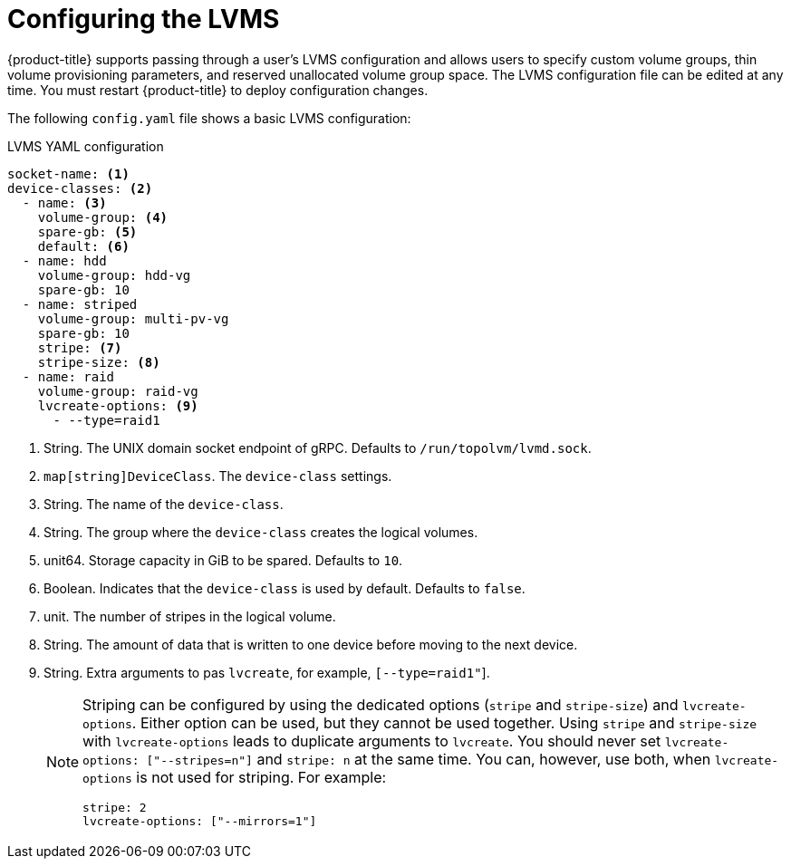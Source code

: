 // Module included in the following assemblies:
//
// * microshift_networking/microshift-storage-plugin-overview.adoc

:_content-type: CONCEPT
[id="lvms-configuring"]
= Configuring the LVMS 

{product-title} supports passing through a user's LVMS configuration and allows users to specify custom volume groups, thin volume provisioning parameters, and reserved unallocated volume group space. The LVMS configuration file can be edited at any time. You must restart {product-title} to deploy configuration changes. 

The following `config.yaml` file shows a basic LVMS configuration: 

.LVMS YAML configuration 
[source,yaml]
----
socket-name: <1>
device-classes: <2>
  - name: <3>
    volume-group: <4>
    spare-gb: <5>
    default: <6>
  - name: hdd
    volume-group: hdd-vg
    spare-gb: 10
  - name: striped
    volume-group: multi-pv-vg
    spare-gb: 10
    stripe: <7>
    stripe-size: <8>
  - name: raid
    volume-group: raid-vg
    lvcreate-options: <9>
      - --type=raid1
----
<1> String. The UNIX domain socket endpoint of gRPC. Defaults to  `/run/topolvm/lvmd.sock`. 
<2> `map[string]DeviceClass`. The `device-class` settings. 
<3> String. The name of the `device-class`.
<4> String. The group where the `device-class` creates the logical volumes. 
<5> unit64. Storage capacity in GiB to be spared. Defaults to `10`. 
<6> Boolean. Indicates that the `device-class` is used by default. Defaults to `false`. 
<7> unit. The number of stripes in the logical volume.
<8> String. The amount of data that is written to one device before moving to the next device. 
<9> String. Extra arguments to pas `lvcreate`, for example, `[--type=raid1"`]. 
+
[NOTE]
====
Striping can be configured by using the dedicated options (`stripe` and `stripe-size`) and `lvcreate-options`. Either option can be used, but they cannot be used together. Using `stripe` and `stripe-size` with `lvcreate-options` leads to duplicate arguments to `lvcreate`. You should never set `lvcreate-options: ["--stripes=n"]` and `stripe: n` at the same time. You can, however, use both, when `lvcreate-options` is not used for striping. For example: 

[source,yaml]
----
stripe: 2
lvcreate-options: ["--mirrors=1"]
----
====